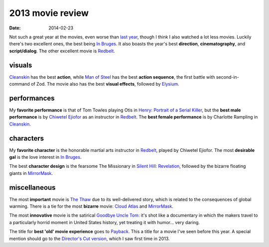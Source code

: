 2013 movie review
=================

:date: 2014-02-23



Not such a great year at the movies, even worse than `last year`__,
though I think I also watched a lot less movies. Luckily there's two
excellent ones, the best being `In Bruges`_. It also boasts the year's
best **direction**, **cinematography**, and **script/dialog**. The
other excellent movie is Redbelt_.


visuals
-------

Cleanskin_ has the best **action**, while `Man of Steel`_ has the
best **action sequence**, the first battle with
second-in-command of Zod. The movie also has the best **visual effects**,
followed by Elysium_.


performances
------------

My **favorite performance** is that of Tom Towles playing Otis in
`Henry: Portrait of a Serial Killer`_, but the **best male
performance** is by `Chiwetel Ejiofor`_ as an instructor in
Redbelt_. The **best female performance** is by Charlotte Rampling in
Cleanskin_.


characters
----------

My **favorite character** is the honorable martial arts instructor in
Redbelt_, played by Chiwetel Ejiofor. The most **desirable gal** is
the love interest in `In Bruges`_.

The best **character design** is the fearsome The Missionary in
`Silent Hill: Revelation`_, followed by the bizarre floating giants in
MirrorMask_.


miscellaneous
-------------

The most **important** movie is `The Thaw`_ due to its well-delivered
story, which is related to the consequences of global warming. There
is a tie for the most **bizarre** movie: `Cloud Atlas`_ and
MirrorMask_.

The most **innovative** movie is the satirical `Goodbye Uncle Tom`_:
it's shot like a documentary in which the makers travel to a
particularly horrid moment in United States history, yet treating it
with humor... very daring.

The title for **best 'old' movie experience** goes to Payback_. This a
title for a movie I've seen before this year. A special mention should
go to the `Director's Cut version`__, which I saw first time
in 2013.



.. _Payback: http://movies.tshepang.net/payback-1999
.. _Cloud Atlas: http://movies.tshepang.net/cloud-atlas-2012
.. _In Bruges: http://movies.tshepang.net/in-bruges-2008
.. _`Silent Hill: Revelation`: http://movies.tshepang.net/silent-hill-revelation-2012
.. _The Thaw: http://movies.tshepang.net/the-thaw-2009
.. _Cleanskin: http://movies.tshepang.net/cleanskin-2012
.. _`Henry: Portrait of a Serial Killer`: http://movies.tshepang.net/henry-portrait-of-a-serial-killer
.. _Redbelt: http://movies.tshepang.net/redbelt-2007
.. _Chiwetel Ejiofor: http://en.wikipedia.org/wiki/Chiwetel_Ejiofor
.. _Man of Steel: http://movies.tshepang.net/man-of-steel-2013
.. _Elysium: http://movies.tshepang.net/elysium-2013
.. _MirrorMask: http://movies.tshepang.net/mirrormask-2005
.. _Goodbye Uncle Tom: http://movies.tshepang.net/goodbye-uncle-tom-1971
__ http://movies.tshepang.net/2012-movie-review
__ http://movies.tshepang.net/payback-straight-up-2006
